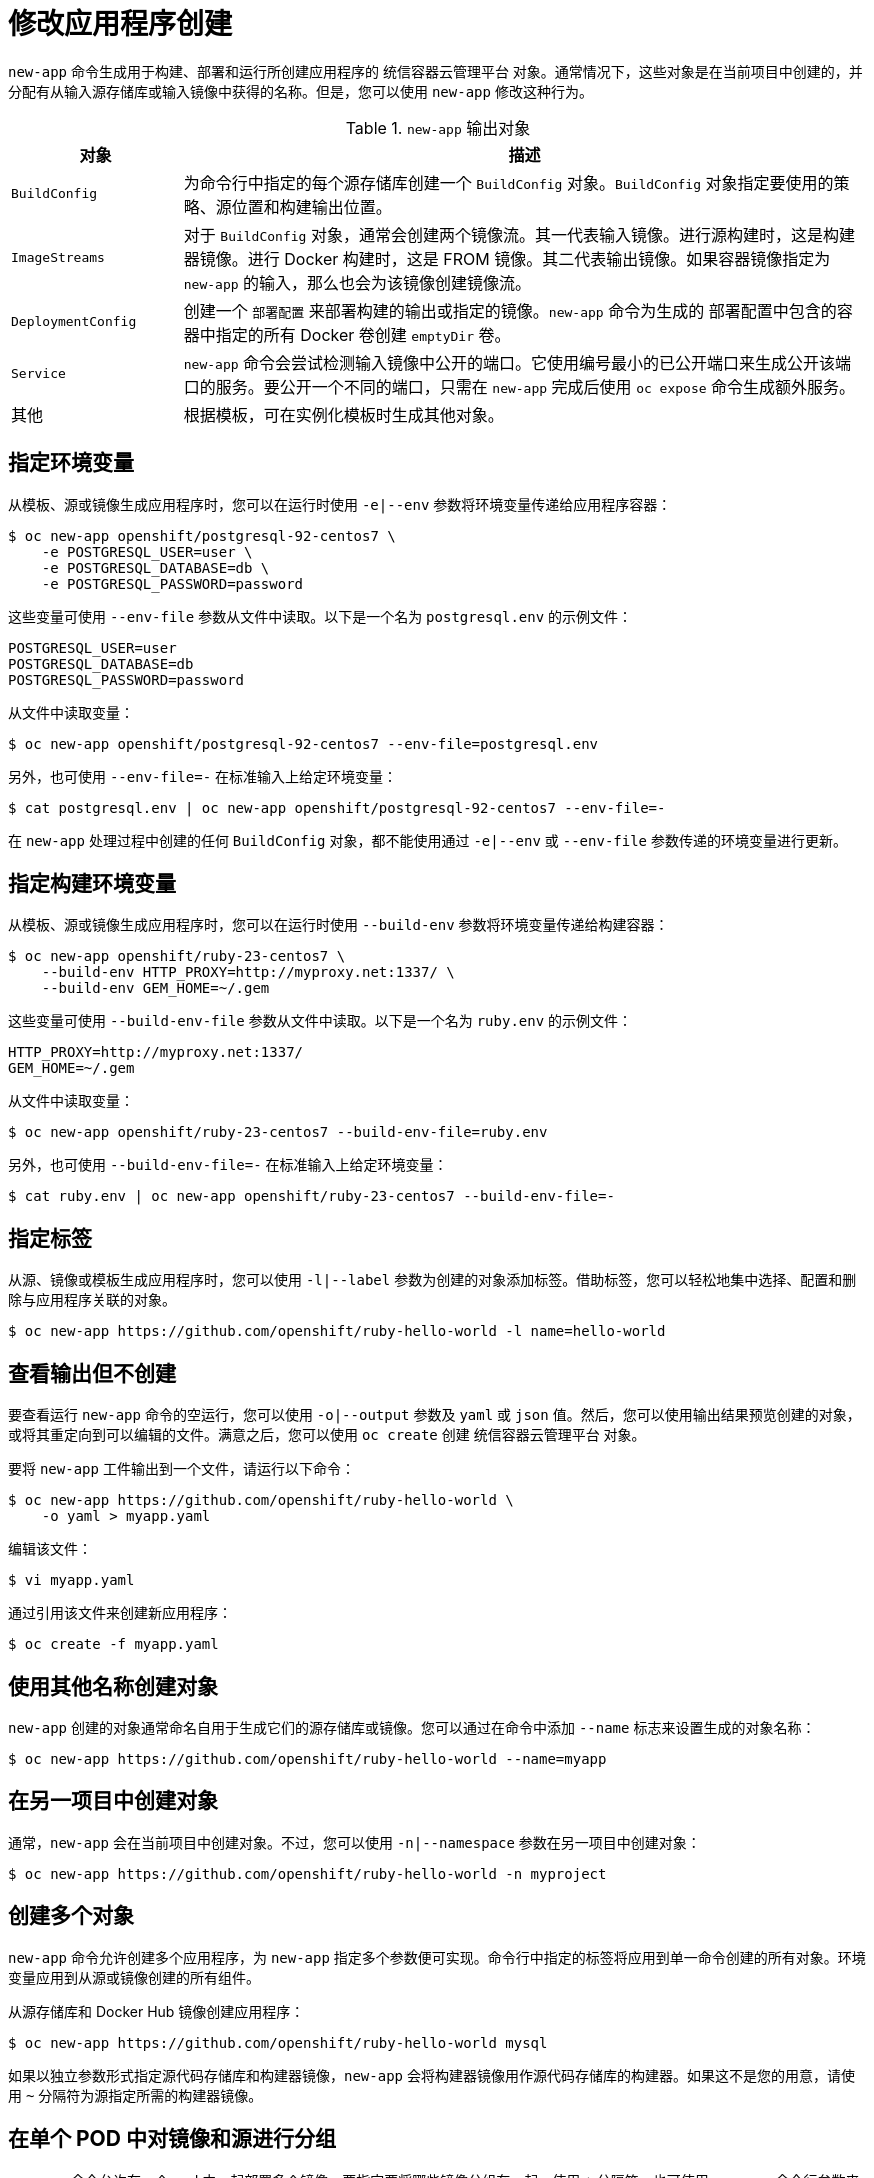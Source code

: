 [id="applications-create-using-cli-modify_{context}"]
= 修改应用程序创建

`new-app` 命令生成用于构建、部署和运行所创建应用程序的 统信容器云管理平台 对象。通常情况下，这些对象是在当前项目中创建的，并分配有从输入源存储库或输入镜像中获得的名称。但是，您可以使用 `new-app` 修改这种行为。

.`new-app` 输出对象
[cols="2,8",options="header"]
|===

|对象 |描述

|`BuildConfig`
|为命令行中指定的每个源存储库创建一个 `BuildConfig` 对象。`BuildConfig` 对象指定要使用的策略、源位置和构建输出位置。

|`ImageStreams`
|对于 `BuildConfig` 对象，通常会创建两个镜像流。其一代表输入镜像。进行源构建时，这是构建器镜像。进行 Docker 构建时，这是 FROM 镜像。其二代表输出镜像。如果容器镜像指定为 `new-app` 的输入，那么也会为该镜像创建镜像流。

|`DeploymentConfig`
|创建一个 `部署配置` 来部署构建的输出或指定的镜像。`new-app` 命令为生成的 部署配置中包含的容器中指定的所有 Docker 卷创建 `emptyDir` 卷。

|`Service`
|`new-app` 命令会尝试检测输入镜像中公开的端口。它使用编号最小的已公开端口来生成公开该端口的服务。要公开一个不同的端口，只需在 `new-app` 完成后使用 `oc expose` 命令生成额外服务。

|其他
|根据模板，可在实例化模板时生成其他对象。

|===

== 指定环境变量

从模板、源或镜像生成应用程序时，您可以在运行时使用 `-e|--env` 参数将环境变量传递给应用程序容器：

[source,terminal]
----
$ oc new-app openshift/postgresql-92-centos7 \
    -e POSTGRESQL_USER=user \
    -e POSTGRESQL_DATABASE=db \
    -e POSTGRESQL_PASSWORD=password
----

这些变量可使用 `--env-file` 参数从文件中读取。以下是一个名为 `postgresql.env` 的示例文件：

[source,terminal]
----
POSTGRESQL_USER=user
POSTGRESQL_DATABASE=db
POSTGRESQL_PASSWORD=password
----

从文件中读取变量：

[source,terminal]
----
$ oc new-app openshift/postgresql-92-centos7 --env-file=postgresql.env
----

另外，也可使用 `--env-file=-` 在标准输入上给定环境变量：

[source,terminal]
----
$ cat postgresql.env | oc new-app openshift/postgresql-92-centos7 --env-file=-
----

[注意]
====
在 `new-app` 处理过程中创建的任何 `BuildConfig` 对象，都不能使用通过 `-e|--env` 或 `--env-file` 参数传递的环境变量进行更新。
====

== 指定构建环境变量

从模板、源或镜像生成应用程序时，您可以在运行时使用 `--build-env` 参数将环境变量传递给构建容器：

[source,terminal]
----
$ oc new-app openshift/ruby-23-centos7 \
    --build-env HTTP_PROXY=http://myproxy.net:1337/ \
    --build-env GEM_HOME=~/.gem
----

这些变量可使用 `--build-env-file` 参数从文件中读取。以下是一个名为 `ruby.env` 的示例文件：

[source,terminal]
----
HTTP_PROXY=http://myproxy.net:1337/
GEM_HOME=~/.gem
----

从文件中读取变量：

[source,terminal]
----
$ oc new-app openshift/ruby-23-centos7 --build-env-file=ruby.env
----

另外，也可使用 `--build-env-file=-` 在标准输入上给定环境变量：

[source,terminal]
----
$ cat ruby.env | oc new-app openshift/ruby-23-centos7 --build-env-file=-
----

== 指定标签

从源、镜像或模板生成应用程序时，您可以使用 `-l|--label` 参数为创建的对象添加标签。借助标签，您可以轻松地集中选择、配置和删除与应用程序关联的对象。

[source,terminal]
----
$ oc new-app https://github.com/openshift/ruby-hello-world -l name=hello-world
----

== 查看输出但不创建

要查看运行 `new-app` 命令的空运行，您可以使用 `-o|--output` 参数及 `yaml` 或 `json` 值。然后，您可以使用输出结果预览创建的对象，或将其重定向到可以编辑的文件。满意之后，您可以使用 `oc create` 创建 统信容器云管理平台 对象。

要将 `new-app` 工件输出到一个文件，请运行以下命令：

[source,terminal]
----
$ oc new-app https://github.com/openshift/ruby-hello-world \
    -o yaml > myapp.yaml
----

编辑该文件：

[source,terminal]
----
$ vi myapp.yaml
----

通过引用该文件来创建新应用程序：

[source,terminal]
----
$ oc create -f myapp.yaml
----

== 使用其他名称创建对象

`new-app` 创建的对象通常命名自用于生成它们的源存储库或镜像。您可以通过在命令中添加 `--name` 标志来设置生成的对象名称：

[source,terminal]
----
$ oc new-app https://github.com/openshift/ruby-hello-world --name=myapp
----

== 在另一项目中创建对象

通常，`new-app` 会在当前项目中创建对象。不过，您可以使用 `-n|--namespace` 参数在另一项目中创建对象：

[source,terminal]
----
$ oc new-app https://github.com/openshift/ruby-hello-world -n myproject
----

== 创建多个对象

`new-app` 命令允许创建多个应用程序，为 `new-app` 指定多个参数便可实现。命令行中指定的标签将应用到单一命令创建的所有对象。环境变量应用到从源或镜像创建的所有组件。

从源存储库和 Docker Hub 镜像创建应用程序：

[source,terminal]
----
$ oc new-app https://github.com/openshift/ruby-hello-world mysql
----

[注意]
====
如果以独立参数形式指定源代码存储库和构建器镜像，`new-app` 会将构建器镜像用作源代码存储库的构建器。如果这不是您的用意，请使用 `~` 分隔符为源指定所需的构建器镜像。
====

== 在单个 POD 中对镜像和源进行分组

`new-app` 命令允许在一个 pod 中一起部署多个镜像。要指定要将哪些镜像分组在一起，使用 `+` 分隔符。也可使用 `--group` 命令行参数来指定应分组在一起的镜像。要将源存储库中构建的镜像与其他镜像一起分组，请在组中指定其构建器镜像：

[source,terminal]
----
$ oc new-app ruby+mysql
----

将通过源构建的镜像和外部镜像一起部署：

[source,terminal]
----
$ oc new-app \
    ruby~https://github.com/openshift/ruby-hello-world \
    mysql \
    --group=ruby+mysql
----

== 搜索镜像、模板和其他输入

要搜索镜像、模板和 `oc new-app` 命令的其他输入，使用 `--search` 和 `--list`。例如，查找包含 PHP 的所有镜像或模板：

[source,terminal]
----
$ oc new-app --search php
----
